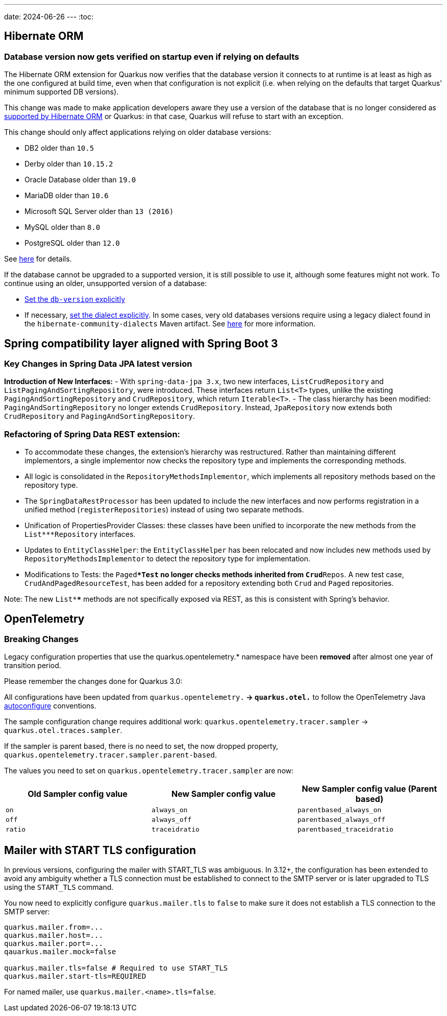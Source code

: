 ---
date: 2024-06-26
---
:toc:

== Hibernate ORM

=== Database version now gets verified on startup even if relying on defaults

The Hibernate ORM extension for Quarkus now verifies that the database version
it connects to at runtime is at least as high as the one configured at build time,
even when that configuration is not explicit
(i.e. when relying on the defaults that target Quarkus' minimum supported DB versions).

This change was made to make application developers aware
they use a version of the database that is no longer considered as https://in.relation.to/2023/02/15/hibernate-orm-62-db-version-support/[supported by Hibernate ORM] or Quarkus:
in that case, Quarkus will refuse to start with an exception.
 
This change should only affect applications relying on older database versions:

- DB2 older than `10.5`
- Derby older than `10.15.2`
- Oracle Database older than `19.0`
- MariaDB older than `10.6`
- Microsoft SQL Server older than `13 (2016)`
- MySQL older than `8.0`
- PostgreSQL older than `12.0`

See https://docs.jboss.org/hibernate/orm/6.5/dialect/dialect.html[here] for details.

If the database cannot be upgraded to a supported version, it is still possible to use it,
although some features might not work.
To continue using an older, unsupported version of a database:

* https://quarkus.io/guides/hibernate-orm#hibernate-dialect-supported-databases[Set the `db-version` explicitly]
* If necessary, https://quarkus.io/guides/hibernate-orm#hibernate-dialect-other-databases[set the dialect explicitly].
   In some cases, very old databases versions require using a legacy dialect found in the `hibernate-community-dialects` Maven artifact. See https://github.com/hibernate/hibernate-orm/blob/6.5/dialects.adoc#community-dialects[here] for more information.

## Spring compatibility layer aligned with Spring Boot 3

### Key Changes in Spring Data JPA latest version

**Introduction of New Interfaces:**
   - With `spring-data-jpa 3.x`, two new interfaces, `ListCrudRepository` and `ListPagingAndSortingRepository`, were introduced. These interfaces return `List<T>` types, unlike the existing `PagingAndSortingRepository` and `CrudRepository`, which return `Iterable<T>`.
   - The class hierarchy has been modified: `PagingAndSortingRepository` no longer extends `CrudRepository`. Instead, `JpaRepository` now extends both `CrudRepository` and `PagingAndSortingRepository`.

### Refactoring of Spring Data REST extension:
   - To accommodate these changes, the extension's hierarchy was restructured. Rather than maintaining different implementors, a single implementor now checks the repository type and implements the corresponding methods.
   - All logic is consolidated in the `RepositoryMethodsImplementor`, which implements all repository methods based on the repository type.
   - The `SpringDataRestProcessor` has been updated to include the new interfaces and now performs registration in a unified method (`registerRepositories`) instead of using two separate methods.
   - Unification of PropertiesProvider Classes: these classes have been unified to incorporate the new methods from the `List***Repository` interfaces.
   - Updates to `EntityClassHelper`: the `EntityClassHelper` has been relocated and now includes new methods used by `RepositoryMethodsImplementor` to detect the repository type for implementation.
   - Modifications to Tests: the `Paged***Test` no longer checks methods inherited from `Crud**Repos`. A new test case, `CrudAndPagedResourceTest`, has been added for a repository extending both `Crud` and `Paged` repositories.

Note:
The new `List****` methods are not specifically exposed via REST, as this is consistent with Spring's behavior.

== OpenTelemetry

=== Breaking Changes

Legacy configuration properties that use the quarkus.opentelemetry.* namespace have been *removed* after almost one year of transition period. 

Please remember the changes done for Quarkus 3.0: 

All configurations have been updated from `quarkus.opentelemetry.*` → `quarkus.otel.*` to follow the OpenTelemetry Java https://opentelemetry.io/docs/languages/java/configuration/[autoconfigure] conventions.

The sample configuration change requires additional work:  `quarkus.opentelemetry.tracer.sampler` -> `quarkus.otel.traces.sampler`.

If the sampler is parent based, there is no need to set, the now dropped property, `quarkus.opentelemetry.tracer.sampler.parent-based`.

The values you need to set on `quarkus.opentelemetry.tracer.sampler` are now:

|===
|Old Sampler config value |New Sampler config value|New Sampler config value (Parent based)

|`on`
|`always_on`
|`parentbased_always_on`

|`off`
|`always_off`
|`parentbased_always_off`

|`ratio`
|`traceidratio`
|`parentbased_traceidratio`
|===


== Mailer with START TLS configuration

In previous versions, configuring the mailer with START_TLS was ambiguous. In 3.12+, the configuration has been extended to avoid any ambiguity whether a TLS connection must be established to connect to the SMTP server or is later upgraded to TLS using the `START_TLS` command.

You now need to explicitly configure `quarkus.mailer.tls` to `false` to make sure it does not establish a TLS connection to the SMTP server:

```
quarkus.mailer.from=...
quarkus.mailer.host=...
quarkus.mailer.port=...
qauarkus.mailer.mock=false

quarkus.mailer.tls=false # Required to use START_TLS
quarkus.mailer.start-tls=REQUIRED 
```

For named mailer, use `quarkus.mailer.<name>.tls=false`.
